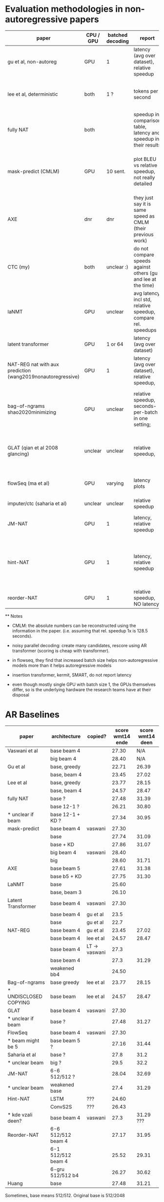 
* Evaluation methodologies in non-autoregressive papers


 | paper                                                       | CPU / GPU | batched decoding | report                                                            | notes                                                                                     |
 |-------------------------------------------------------------+-----------+------------------+-------------------------------------------------------------------+-------------------------------------------------------------------------------------------|
 | gu et al, non-autoreg                                       | GPU       | 1                | latency (avg over dataset), relative speedup                      |                                                                                           |
 | lee et al, deterministic                                    | both      | 1 ?              | tokens per second                                                 | "decoding efficiency is measured sentence-by-sentence"                                    |
 | fully NAT                                                   | both      |                  | speedup in comparison table, latency and speedup in their results | contains plot showing pareto frontier of BLEU/latency trade-off                           |
 | mask-predict (CMLM)                                         | GPU       | 10 sent.         | plot BLEU vs relative speedup, not really detailed                | both same implementation, AR use state caching (128.5s with, 210s without), NAR does not. |
 | AXE                                                         | dnr       | dnr              | they just say it is same speed as CMLM (their previous work)      |                                                                                           |
 | CTC (my)                                                    | both      | unclear :)       | do not compare speeds against others (gu and lee at the time)     |                                                                                           |
 | laNMT                                                       | GPU       | unclear          | avg latency incl std, relative speedup, compare rel. speedups     | they compare rel speedups local to a given publication; plot BLEU v. speedup tradeoff     |
 | latent transformer                                          | GPU       | 1 or 64          | latency (avg over dataset)                                        |                                                                                           |
 | NAT-REG nat with aux prediction (wang2019nonautoregressive) | GPU       | 1                | latency (avg over dataset), relative speedup,                     | copy times from different papers, some reproduction                                       |
 | bag-of-ngrams  shao2020minimizing                           | GPU       | unclear          | relative speedup, seconds-per-batch in one setting;               | compare relative speedups under different settings           (copy gu et al's 15,6x)      |
 | GLAT (qian et al 2008 glancing)                             | unclear   | unclear          | relative speedup,                                                 | no abs times; relative to numbers reported on different hardware                          |
 | flowSeq (ma et al)                                          | GPU       | varying          | latency plots                                                     | plot batch size vs latency, length vs latency                                             |
 | imputer/ctc (saharia et al)                                 | unclear   | unclear          | relative speedup                                                  |                                                                                           |
 | JM-NAT                                                      | GPU       | 1                | latency, relative speedup                                         | copy times from different papers, some reproduction                                       |
 | hint-NAT                                                    | GPU       | 1                | latency, relative speedup                                         | some measured on reproduction, some copied (but absolute times, speedup computed here)    |
 | reorder-NAT                                                 | GPU       | 1                | relative speedup, NO latency                                      |                                                                                           |
 |-------------------------------------------------------------+-----------+------------------+-------------------------------------------------------------------+-------------------------------------------------------------------------------------------|


 ** Notes

   - CMLM: the absolute numbers can be reconstructed using the information in
     the paper. (i.e. assuming that rel. speedup 1x is 128.5 seconds).

   - noisy parallel decoding: create many candidates, rescore using AR
     transformer (scoring is cheap with transformer).

   - in flowseq, they find that increased batch size helps non-autoregressive
     models more than it helps autoregressive models

   - insertion transformer, kermit, SMART, do not report latency

   - even though mostly single GPU with batch size 1, the GPUs themselves
     differ, so is the underlying hardware the research teams have at their
     disposal


* AR Baselines

  | paper                 | architecture       | copied?       | score wmt14 ende | score wmt14 deen |
  |-----------------------+--------------------+---------------+------------------+------------------|
  | Vaswani et al         | base beam 4        |               |            27.30 |              N/A |
  |                       | big  beam 4        |               |            28.40 |              N/A |
  |-----------------------+--------------------+---------------+------------------+------------------|
  | Gu et al              | base, greedy       |               |            22.71 |            26.39 |
  |                       | base, beam 4       |               |            23.45 |            27.02 |
  | Lee et al             | base, greedy       |               |            23.77 |            28.15 |
  |                       | base, beam 4       |               |            24.57 |            28.47 |
  |-----------------------+--------------------+---------------+------------------+------------------|
  | fully NAT             | base ?             |               |            27.48 |            31.39 |
  |                       | base 12-1 ?        |               |            26.21 |            30.80 |
  | * unclear if beam     | base 12-1 + KD ?   |               |            27.34 |            30.95 |
  |-----------------------+--------------------+---------------+------------------+------------------|
  | mask-predict          | base beam 4        | vaswani       |            27.30 |                  |
  |                       | base               |               |            27.74 |            31.09 |
  |                       | base + KD          |               |            27.86 |            31.07 |
  |                       | big  beam 4        | vaswani       |            28.40 |                  |
  |                       | big                |               |            28.60 |            31.71 |
  |-----------------------+--------------------+---------------+------------------+------------------|
  | AXE                   | base beam 5        |               |            27.61 |            31.38 |
  |                       | base b5 + KD       |               |            27.75 |            31.30 |
  |-----------------------+--------------------+---------------+------------------+------------------|
  | LaNMT                 | base               |               |            25.60 |                  |
  |                       | base, beam 3       |               |            26.10 |                  |
  |-----------------------+--------------------+---------------+------------------+------------------|
  | Latent Transformer    | base beam 4        | vaswani       |            27.30 |                  |
  |                       | base beam 4        | gu et al      |             23.5 |                  |
  |                       | base               | gu et al      |             22.7 |                  |
  |-----------------------+--------------------+---------------+------------------+------------------|
  | NAT-REG               | base beam 4        | gu et al      |            23.45 |            27.02 |
  |                       | base beam 4        | lee et al     |            24.57 |            28.47 |
  |                       | base beam 4        | LT -> vaswani |             27.3 |                  |
  |                       | base beam 4        |               |             27.3 |            31.29 |
  |                       | weakened bb4       |               |            24.50 |                  |
  |-----------------------+--------------------+---------------+------------------+------------------|
  | Bag-of-ngrams         | base greedy        | lee et al     |            23.77 |            28.15 |
  | * UNDISCLOSED COPYING | base beam          | lee et al     |            24.57 |            28.47 |
  |-----------------------+--------------------+---------------+------------------+------------------|
  | GLAT                  | base beam 4        | vaswani       |            27.30 |                  |
  | * unclear if beam     | base ?             |               |            27.48 |            31.27 |
  |-----------------------+--------------------+---------------+------------------+------------------|
  | FlowSeq               | base beam 4        | vaswani       |            27.30 |                  |
  | * beam might be 5     | base beam 5 ?      |               |            27.16 |            31.44 |
  |-----------------------+--------------------+---------------+------------------+------------------|
  | Saharia et al         | base ?             |               |             27.8 |             31.2 |
  | * unclear beam        | big ?              |               |             29.5 |             32.2 |
  |-----------------------+--------------------+---------------+------------------+------------------|
  | JM-NAT                | 6-6 512/512 ?      |               |            28.04 |            32.69 |
  | * unclear beam        | weakened base      |               |             27.4 |            31.29 |
  |-----------------------+--------------------+---------------+------------------+------------------|
  | Hint-NAT              | LSTM               | ???           |            24.60 |                  |
  |                       | ConvS2S            | ???           |            26.43 |                  |
  | * kde vzali deen?     | base beam 4        | vaswani       |             27.3 |        31.29 ??? |
  |-----------------------+--------------------+---------------+------------------+------------------|
  | Reorder-NAT           | 6-6 512/512 beam 4 |               |            27.17 |            31.95 |
  |                       | 6-1 512/512 beam 4 |               |            25.52 |            29.31 |
  |                       | 6-gru 512/512 b4   |               |            26.27 |            30.62 |
  |-----------------------+--------------------+---------------+------------------+------------------|
  | Huang                 | base               |               |            27.48 |            31.21 |
  |-----------------------+--------------------+---------------+------------------+------------------|




  Sometimes, base means 512/512. Original base is 512/2048
